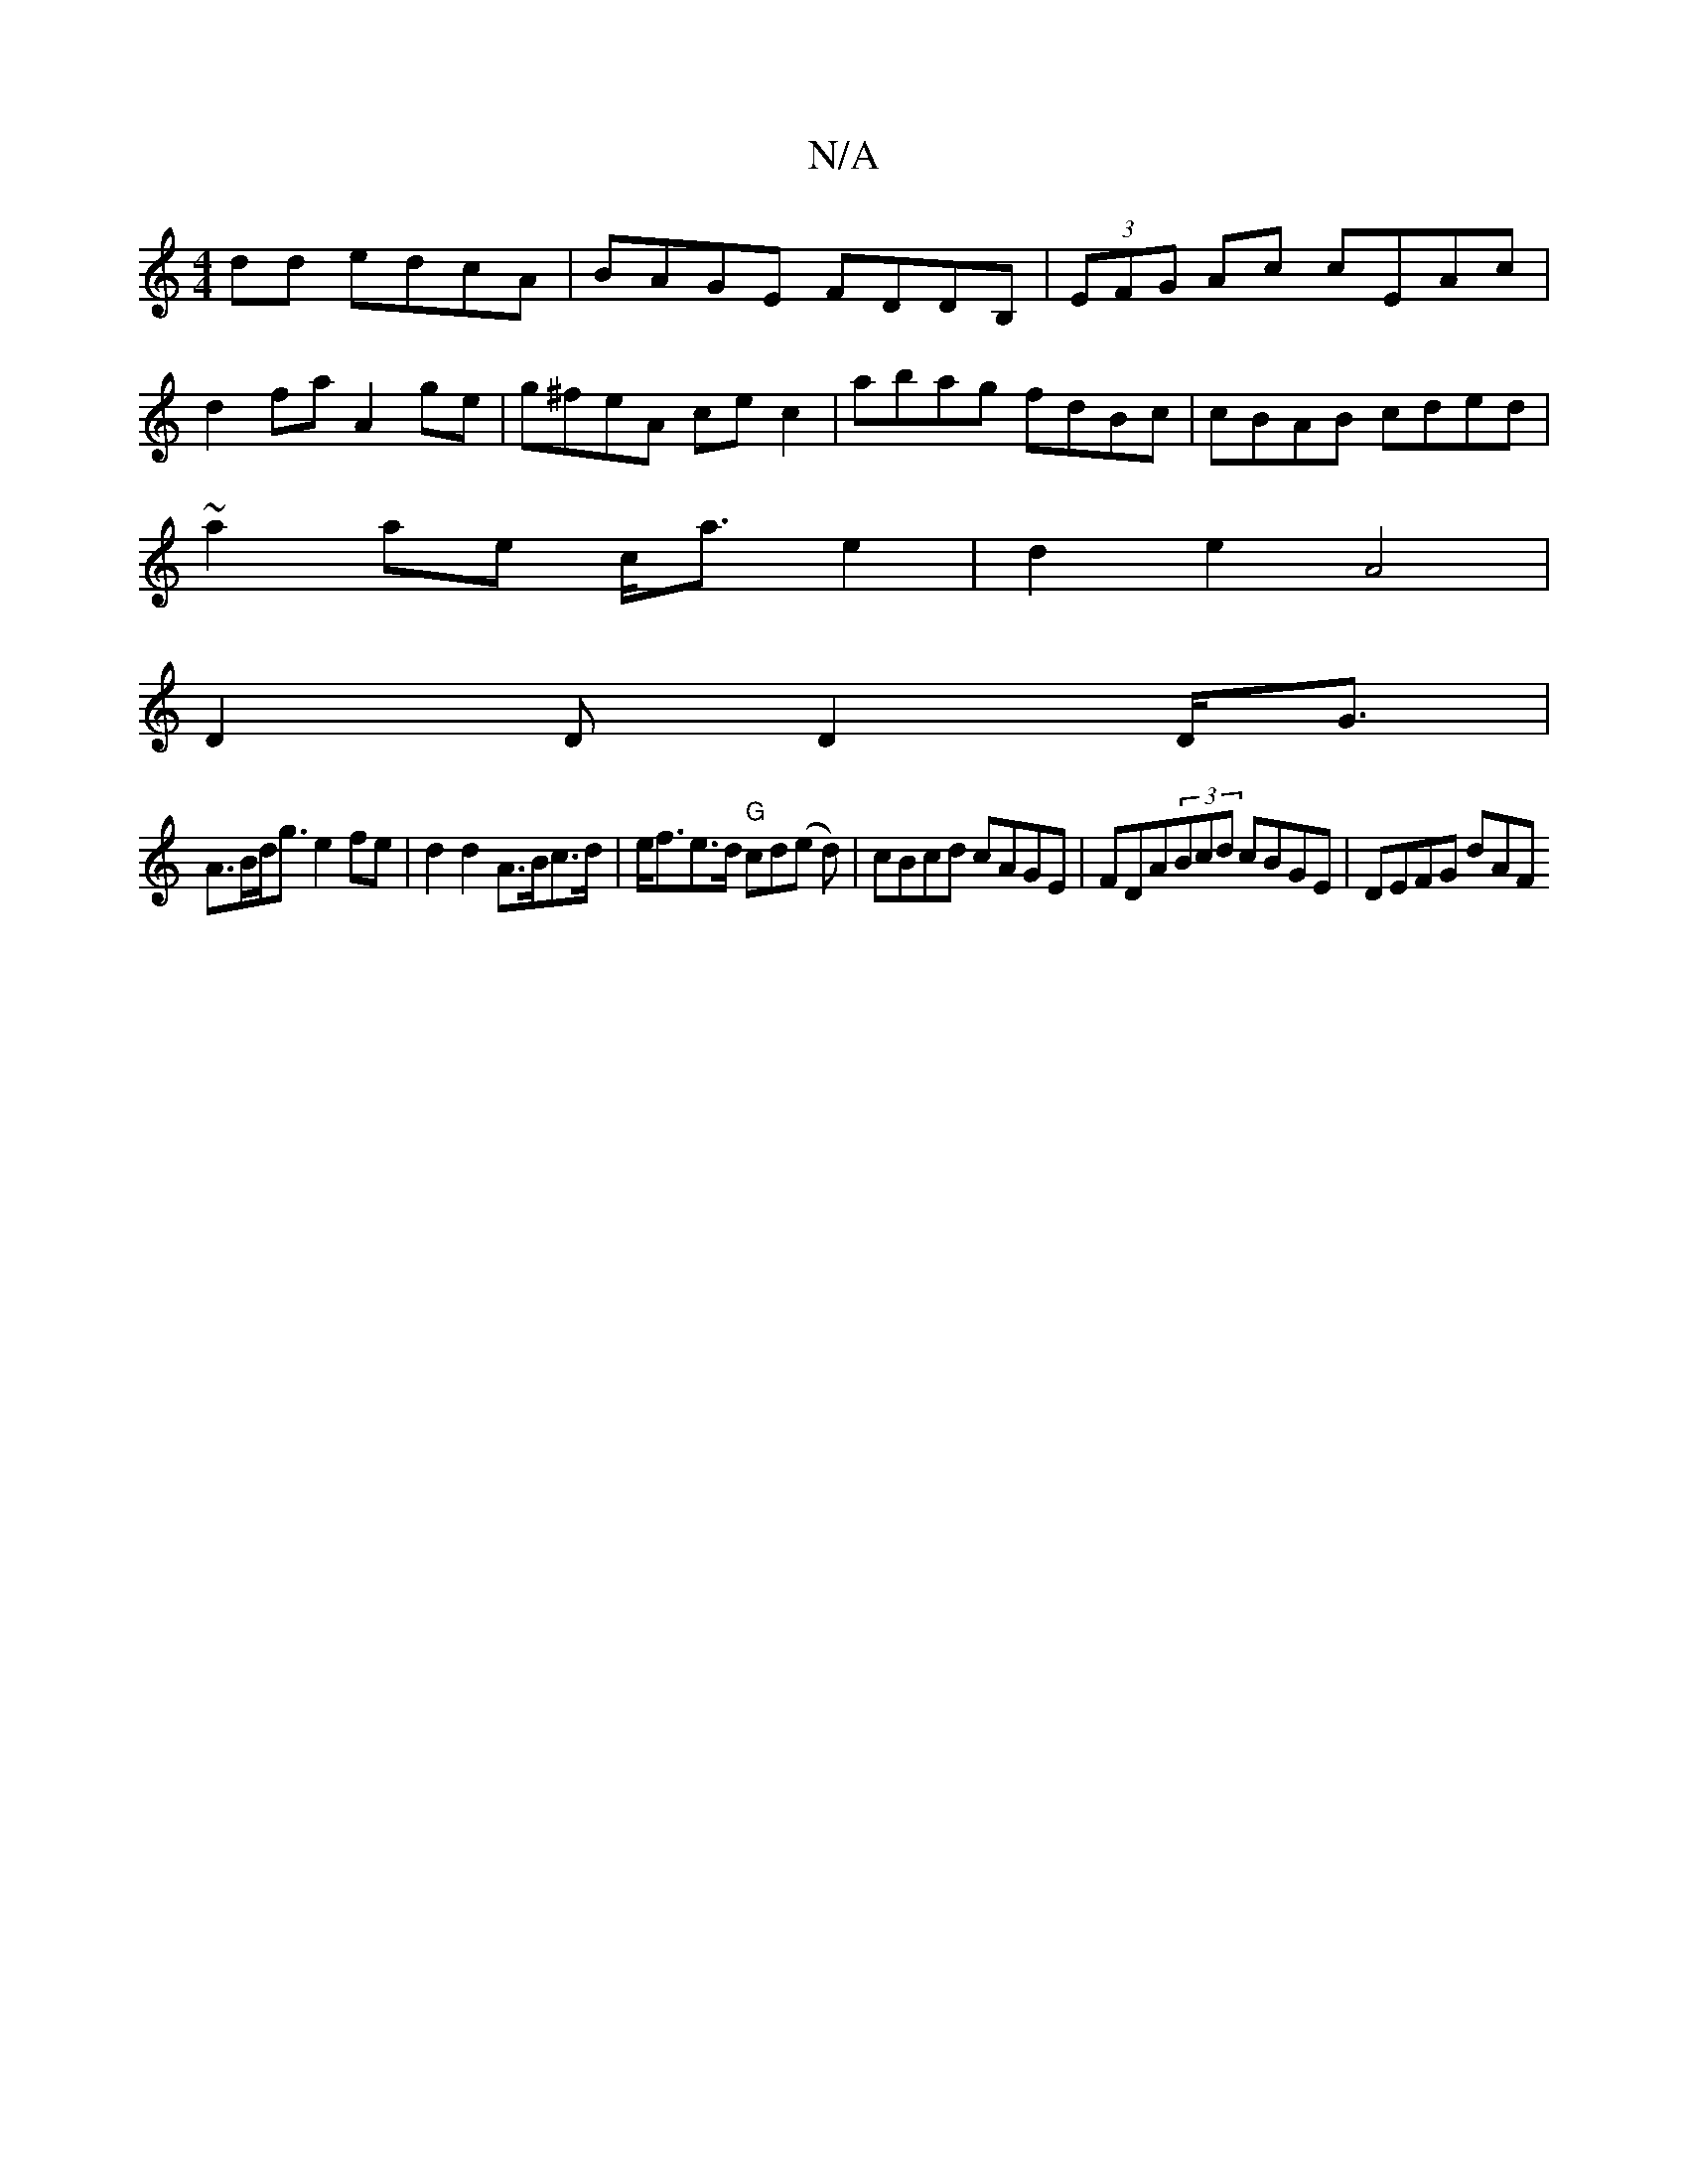 X:1
T:N/A
M:4/4
R:N/A
K:Cmajor
 dd edcA | BAGE FDDB,|(3EFG Ac cEAc |
d2 fa A2 ge|g^feA cec2|abag fdBc|cBAB cded|
~a2ae c<a e2 | d2e2 A4 |
D2 D D2 D<G |
A>Bd<g e2 fe | d2d2 A>Bc>d | e<fe>d "G"cd(e d)|cBcd cAGE|FDA(3Bcd cBGE|DEFG dAF